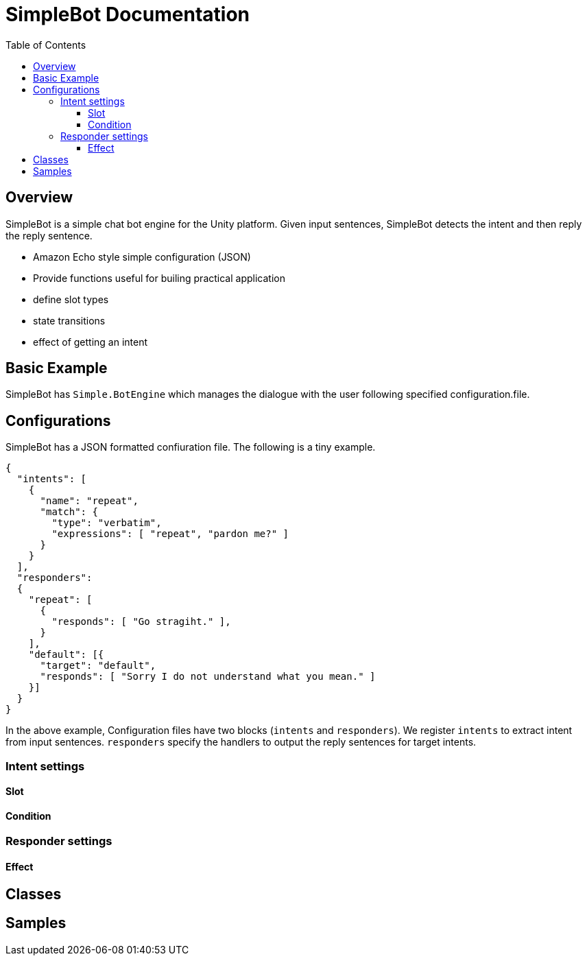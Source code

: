 = SimpleBot Documentation
:doctype: book
:source-highlighter: coderay
:listing-caption: Listing
:pdf-page-size: Letter
:toc: right
:toc-title: Table of Contents
:toclevels: 4
:imagesdir: ./

== Overview

SimpleBot is a simple chat bot engine for the Unity platform. Given input sentences, SimpleBot detects the intent and then reply the reply sentence.

* Amazon Echo style simple configuration (JSON)
* Provide functions useful for builing practical application
  * define slot types
  * state transitions
  * effect of getting an intent


== Basic Example

SimpleBot has `Simple.BotEngine` which manages the dialogue with the user following specified configuration.file.


== Configurations

SimpleBot has a JSON formatted confiuration file. The following is a tiny example.

```
{
  "intents": [
    {
      "name": "repeat",
      "match": {
        "type": "verbatim",
        "expressions": [ "repeat", "pardon me?" ]
      }
    }
  ],
  "responders":
  {
    "repeat": [
      {
	"responds": [ "Go stragiht." ],
      }
    ],
    "default": [{
      "target": "default",
      "responds": [ "Sorry I do not understand what you mean." ]
    }]
  }
}
```

In the above example, Configuration files have two blocks (`intents` and `responders`).
We register `intents` to extract intent from input sentences. `responders` specify the handlers to output the reply sentences for target intents.

### Intent settings

#### Slot

#### Condition

### Responder settings

#### Effect

## Classes


## Samples 